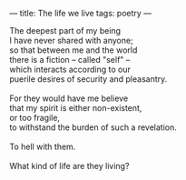 :PROPERTIES:
:ID:       C4D73BEA-FC23-41EB-9387-E9572BA6FB93
:SLUG:     the-life-we-live
:END:
---
title: The life we live
tags: poetry
---

#+BEGIN_VERSE
The deepest part of my being
I have never shared with anyone;
so that between me and the world
there is a fiction -- called "self" --
which interacts according to our
puerile desires of security and pleasantry.

For they would have me believe
that my spirit is either non-existent,
or too fragile,
to withstand the burden of such a revelation.

To hell with them.

What kind of life are they living?
#+END_VERSE
